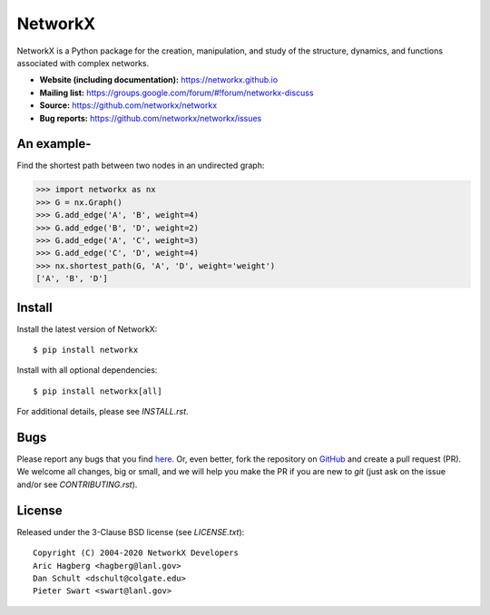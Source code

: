 NetworkX
========

.. image:: https://img.shields.io/pypi/v/networkx.svg
   :target: https://pypi.org/project/networkx/

.. image:: https://img.shields.io/pypi/pyversions/networkx.svg
   :target: https://pypi.org/project/networkx/

.. image:: https://travis-ci.org/networkx/networkx.svg?branch=master
   :target: https://travis-ci.org/networkx/networkx

.. image:: https://github.com/networkx/networkx/workflows/macOS%20tests/badge.svg?branch=master
  :target: https://github.com/networkx/networkx/actions?query=workflow%3A%22macOS+tests%22

.. image:: https://ci.appveyor.com/api/projects/status/github/networkx/networkx?branch=master&svg=true
   :target: https://ci.appveyor.com/project/dschult/networkx-pqott

.. image:: https://codecov.io/gh/networkx/networkx/branch/master/graph/badge.svg
   :target: https://codecov.io/gh/networkx/networkx

NetworkX is a Python package for the creation, manipulation,
and study of the structure, dynamics, and functions
associated with complex networks.

- **Website (including documentation):** https://networkx.github.io
- **Mailing list:** https://groups.google.com/forum/#!forum/networkx-discuss
- **Source:** https://github.com/networkx/networkx
- **Bug reports:** https://github.com/networkx/networkx/issues

An example-
--------------

Find the shortest path between two nodes in an undirected graph:

.. code:: python

    >>> import networkx as nx
    >>> G = nx.Graph()
    >>> G.add_edge('A', 'B', weight=4)
    >>> G.add_edge('B', 'D', weight=2)
    >>> G.add_edge('A', 'C', weight=3)
    >>> G.add_edge('C', 'D', weight=4)
    >>> nx.shortest_path(G, 'A', 'D', weight='weight')
    ['A', 'B', 'D']

Install
-------

Install the latest version of NetworkX::

    $ pip install networkx

Install with all optional dependencies::

    $ pip install networkx[all]

For additional details, please see `INSTALL.rst`.

Bugs
----

Please report any bugs that you find `here <https://github.com/networkx/networkx/issues>`_.
Or, even better, fork the repository on `GitHub <https://github.com/networkx/networkx>`_
and create a pull request (PR). We welcome all changes, big or small, and we
will help you make the PR if you are new to `git` (just ask on the issue and/or
see `CONTRIBUTING.rst`).

License
-------

Released under the 3-Clause BSD license (see `LICENSE.txt`)::

   Copyright (C) 2004-2020 NetworkX Developers
   Aric Hagberg <hagberg@lanl.gov>
   Dan Schult <dschult@colgate.edu>
   Pieter Swart <swart@lanl.gov>
